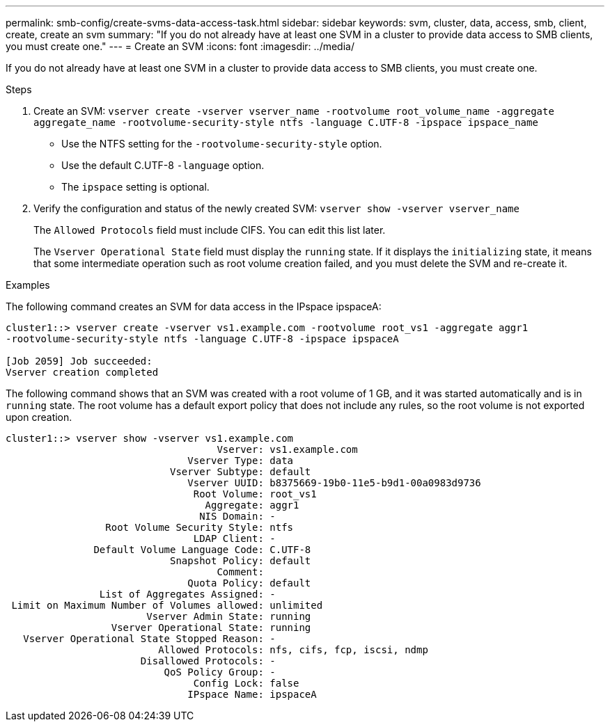 ---
permalink: smb-config/create-svms-data-access-task.html
sidebar: sidebar
keywords: svm, cluster, data, access, smb, client, create, create an svm
summary: "If you do not already have at least one SVM in a cluster to provide data access to SMB clients, you must create one."
---
= Create an SVM
:icons: font
:imagesdir: ../media/

[.lead]
If you do not already have at least one SVM in a cluster to provide data access to SMB clients, you must create one.

.Steps

. Create an SVM: `vserver create -vserver vserver_name -rootvolume root_volume_name -aggregate aggregate_name -rootvolume-security-style ntfs -language C.UTF-8 -ipspace ipspace_name`
 ** Use the NTFS setting for the `-rootvolume-security-style` option.
 ** Use the default C.UTF-8 `-language` option.
 ** The `ipspace` setting is optional.
. Verify the configuration and status of the newly created SVM: `vserver show -vserver vserver_name`
+
The `Allowed Protocols` field must include CIFS. You can edit this list later.
+
The `Vserver Operational State` field must display the `running` state. If it displays the `initializing` state, it means that some intermediate operation such as root volume creation failed, and you must delete the SVM and re-create it.

.Examples

The following command creates an SVM for data access in the IPspace ipspaceA:

----
cluster1::> vserver create -vserver vs1.example.com -rootvolume root_vs1 -aggregate aggr1
-rootvolume-security-style ntfs -language C.UTF-8 -ipspace ipspaceA

[Job 2059] Job succeeded:
Vserver creation completed
----

The following command shows that an SVM was created with a root volume of 1 GB, and it was started automatically and is in `running` state. The root volume has a default export policy that does not include any rules, so the root volume is not exported upon creation.

----
cluster1::> vserver show -vserver vs1.example.com
                                    Vserver: vs1.example.com
                               Vserver Type: data
                            Vserver Subtype: default
                               Vserver UUID: b8375669-19b0-11e5-b9d1-00a0983d9736
                                Root Volume: root_vs1
                                  Aggregate: aggr1
                                 NIS Domain: -
                 Root Volume Security Style: ntfs
                                LDAP Client: -
               Default Volume Language Code: C.UTF-8
                            Snapshot Policy: default
                                    Comment:
                               Quota Policy: default
                List of Aggregates Assigned: -
 Limit on Maximum Number of Volumes allowed: unlimited
                        Vserver Admin State: running
                  Vserver Operational State: running
   Vserver Operational State Stopped Reason: -
                          Allowed Protocols: nfs, cifs, fcp, iscsi, ndmp
                       Disallowed Protocols: -
                           QoS Policy Group: -
                                Config Lock: false
                               IPspace Name: ipspaceA
----
